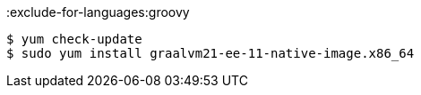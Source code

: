 :exclude-for-languages:groovy

[source,bash]
----
$ yum check-update
$ sudo yum install graalvm21-ee-11-native-image.x86_64
----

:exclude-for-languages:

